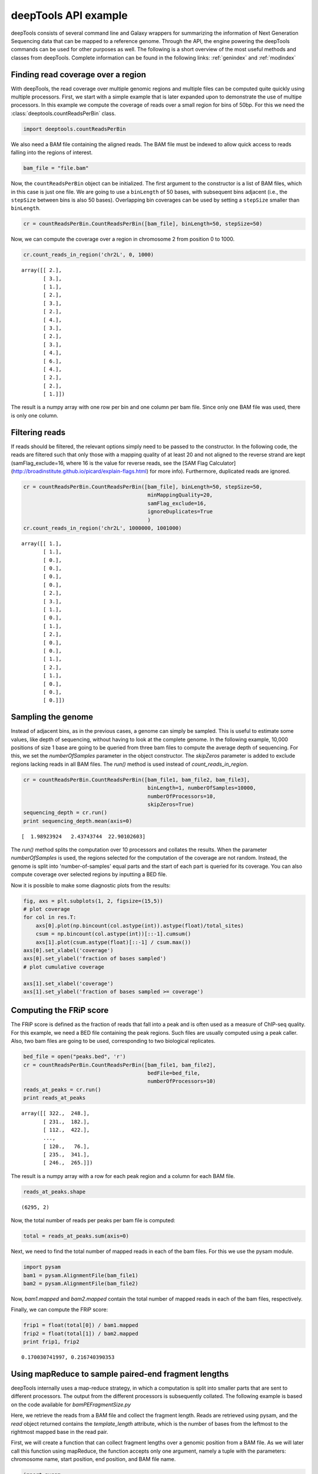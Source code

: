 .. _api:

deepTools API example
=====================

deepTools consists of several command line and Galaxy wrappers for summarizing
the information of Next Generation Sequencing data that can be mapped to a reference
genome.
Through the API, the engine powering the deepTools commands can be used for other
purposes as well.
The following is a short overview of the most useful methods and classes
from deepTools.
Complete information can be found in the following links: :ref:`genindex` and :ref:`modindex`


Finding read coverage over a region
------------------------------------

With deepTools, the read coverage over multiple genomic regions and
multiple files can be computed quite quickly using multiple processors.
First, we start with a simple example that is later expanded upon to demonstrate
the use of multipe processors.
In this example we compute the coverage of reads over a small region for bins of 50bp. For
this we need the :class:`deeptools.countReadsPerBin` class.


.. code:: python

    import deeptools.countReadsPerBin


We also need a BAM file containing the aligned reads.
The BAM file must be indexed to allow quick access to reads
falling into the regions of interest.

.. code:: python

    bam_file = "file.bam"

Now, the ``countReadsPerBin`` object can be initialized.
The first argument to the constructor is a list of BAM files,
which in this case is just one file.
We are going to use a ``binLength`` of 50 bases, with subsequent bins adjacent
(i.e., the ``stepSize`` between bins is also 50 bases). Overlapping bin 
coverages can be used by setting a ``stepSize`` smaller than ``binLength``.

.. code:: python

    cr = countReadsPerBin.CountReadsPerBin([bam_file], binLength=50, stepSize=50)


Now, we can compute the coverage over a region in chromosome 2 from position 0
to 1000.

.. code:: python

    cr.count_reads_in_region('chr2L', 0, 1000)

.. parsed-literal::

    array([[ 2.],
           [ 3.],
           [ 1.],
           [ 2.],
           [ 3.],
           [ 2.],
           [ 4.],
           [ 3.],
           [ 2.],
           [ 3.],
           [ 4.],
           [ 6.],
           [ 4.],
           [ 2.],
           [ 2.],
           [ 1.]])

The result is a numpy array with one row per bin and one column per bam file. Since only one BAM file was used, there is only one column.

Filtering reads
---------------

If reads should be filtered, the relevant options simply
need to be passed to the constructor. In the following code, the reads are filtered
such that only those with a mapping quality of at least 20 and not aligned to the
reverse strand are kept (samFlag_exclude=16, where 16 is the value for reverse reads, see
the [SAM Flag Calculator](http://broadinstitute.github.io/picard/explain-flags.html)
for more info).
Furthermore, duplicated reads are ignored.

.. code:: python

    cr = countReadsPerBin.CountReadsPerBin([bam_file], binLength=50, stepSize=50,
                                            minMappingQuality=20,
                                            samFlag_exclude=16,
                                            ignoreDuplicates=True
                                            )
    cr.count_reads_in_region('chr2L', 1000000, 1001000)

.. parsed-literal::

    array([[ 1.],
           [ 1.],
           [ 0.],
           [ 0.],
           [ 0.],
           [ 0.],
           [ 2.],
           [ 3.],
           [ 1.],
           [ 0.],
           [ 1.],
           [ 2.],
           [ 0.],
           [ 0.],
           [ 1.],
           [ 2.],
           [ 1.],
           [ 0.],
           [ 0.],
           [ 0.]])

Sampling the genome
-------------------

Instead of adjacent bins, as in the previous cases, a genome can
simply be sampled. This is useful to estimate some values,
like depth of sequencing, without having to look at the complete genome. In the following example,
10,000 positions of size 1 base are going to be queried from three bam files to compute the average depth of sequencing.
For this, we set the `numberOfSamples` parameter in the object constructor. The `skipZeros` parameter
is added to exclude regions lacking reads in all BAM files.
The `run()` method is used instead of `count_reads_in_region`.

.. code:: python

    cr = countReadsPerBin.CountReadsPerBin([bam_file1, bam_file2, bam_file3],
                                            binLength=1, numberOfSamples=10000,
                                            numberOfProcessors=10,
                                            skipZeros=True)
    sequencing_depth = cr.run()
    print sequencing_depth.mean(axis=0)

.. parsed-literal::
    [  1.98923924   2.43743744  22.90102603]


The `run()` method splits the computation over 10 processors and collates
the results. When the parameter `numberOfSamples` is used, the regions selected
for the computation of the coverage are not random. Instead, the genome is split into 'number-of-samples'
equal parts and the start of each part is queried for its coverage. You can also compute coverage over selected regions by inputting a BED file.

Now it is possible to make some diagnostic plots from the results:

.. code:: python

    fig, axs = plt.subplots(1, 2, figsize=(15,5))
    # plot coverage
    for col in res.T:
        axs[0].plot(np.bincount(col.astype(int)).astype(float)/total_sites)
        csum = np.bincount(col.astype(int))[::-1].cumsum()
        axs[1].plot(csum.astype(float)[::-1] / csum.max())
    axs[0].set_xlabel('coverage')
    axs[0].set_ylabel('fraction of bases sampled')
    # plot cumulative coverage

    axs[1].set_xlabel('coverage')
    axs[1].set_ylabel('fraction of bases sampled >= coverage')


.. image:: ../images/plot_coverage.png


Computing the FRiP score
------------------------

The FRiP score is defined as the fraction of reads that fall into a peak and is 
often used as a measure of ChIP-seq quality. For this example, we
need a BED file containing the peak regions. Such files are
usually computed using a peak caller. Also, two bam files are
going to be used, corresponding to two biological replicates.

.. code:: python

    bed_file = open("peaks.bed", 'r')
    cr = countReadsPerBin.CountReadsPerBin([bam_file1, bam_file2],
                                            bedFile=bed_file,
                                            numberOfProcessors=10)
    reads_at_peaks = cr.run()
    print reads_at_peaks

.. parsed-literal::

    array([[ 322.,  248.],
           [ 231.,  182.],
           [ 112.,  422.],
           ..., 
           [ 120.,   76.],
           [ 235.,  341.],
           [ 246.,  265.]])


The result is a numpy array with a row for each peak region and a column for each BAM file.

.. code:: python

    reads_at_peaks.shape


.. parsed-literal::

    (6295, 2)

Now, the total number of reads per peaks per bam file is computed:

.. code:: python

    total = reads_at_peaks.sum(axis=0)

Next, we need to find the total number of mapped reads in each of the bam files. For
this we use the pysam module.

.. code:: python

    import pysam
    bam1 = pysam.AlignmentFile(bam_file1)
    bam2 = pysam.AlignmentFile(bam_file2)

Now, `bam1.mapped` and `bam2.mapped` contain the total number of mapped
reads in each of the bam files, respectively.

Finally, we can compute the FRiP score:

.. code:: python

    frip1 = float(total[0]) / bam1.mapped
    frip2 = float(total[1]) / bam2.mapped
    print frip1, frip2

.. parsed-literal::

    0.170030741997, 0.216740390353



Using mapReduce to sample paired-end fragment lengths
------------------------------------------------------

deepTools internally uses a map-reduce strategy, in which a computation is split into smaller
parts that are sent to different processors. The output from the different processors is subsequently collated. The following
example is based on the code available for `bamPEFragmentSize.py`

Here, we retrieve the reads from a BAM file and collect the
fragment length. Reads are retrieved using pysam, and the `read` object returned
contains the `template_length` attribute, which is the number of bases from the
leftmost to the rightmost mapped base in the read pair.

First, we will create a function that can collect fragment lengths over a genomic
position from a BAM file. As we will later call this function using
mapReduce, the function accepts only one argument, namely 
a tuple with the parameters: chromosome name, start position, end position, and BAM file name.

.. code:: python

    import pysam
    import numpy as np
    def get_fragment_length(args):
        chrom, start, end, bam_file_name = args
        bam = pysam.Aligmementfile(bam_file_name)
        f_lens_list = []
        for fetch_start in range(start, end, 1e6):
            # simply get the reads over a region of 10000 bases
            fetch_end = min(end, start + 10000)

            f_lens_list.append(np.array([abs(read.template_length)
                                  for read in bam.fetch(chrom, fetch_start, fetch_end)
                                  if read.is_proper_pair and read.is_read1]))

        # concatenate all results
        return np.concatenate(fragment_lengths)


Now, we can use `mapReduce` to call this function and compute fragment lengths
over the whole genome. mapReduce needs to know the chromosome sizes, which
can be easily retrieved from the BAM file. Furthermore, it needs to know
the size of the region(s) sent to each processor. For this
example, a region of 10 million bases is sent to each processor using the `genomeChunkLength` parameter.
In other words, each processor executes the same `get_fragment_length` function to collect data over
different 10 million base regions. The arguments to mapReduce are the list of arguments sent to the function, besides
the first obligatory three (chrom start, end). In this case only one extra argument is passed
to the function, the BAM file name. The next two positional arguments are the name of the function to call
(`get_fragment_length`) and the chromosome sizes.

.. code:: python

    import deeptools.mapReduce
    bam = pysam.Aligmentfile(bamFile)
    chroms_sizes = zip(bam.references, bam.lengths)

    result = mapReduce.mapReduce((bam_file_name, ),
                                  get_fragment_length
                                  chrom_sizes,
                                  genomeChunkLength=10000000,
                                  numberOfProcessors=20,
                                  verbose=True)

    fragment_lengths =  np.concatenate(result)

    print "mean fragment length {}".format(fragment_lengths.mean()"
    print "median fragment length {}".format(np.median(fragment_lengths)"


.. parsed-literal::

    0.170030741997, 0.216740390353


Indices and tables
------------------

* :ref:`genindex`
* :ref:`modindex`
* :ref:`search`
